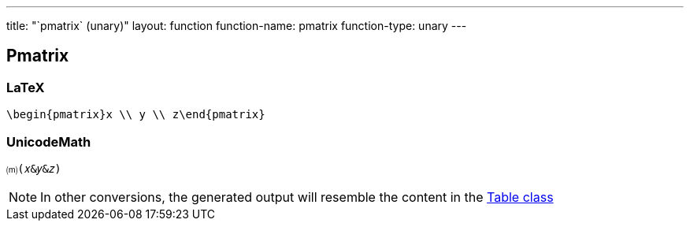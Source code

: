 ---
title: "`pmatrix` (unary)"
layout: function
function-name: pmatrix
function-type: unary
---

[[pmatrix]]
== Pmatrix

=== LaTeX

[source,latex]
----
\begin{pmatrix}x \\ y \\ z\end{pmatrix}
----


=== UnicodeMath

[source,unicodemath]
----
⒨(𝑥&𝑦&𝑧)
----


NOTE: In other conversions, the generated output will resemble the content in the link:../table[Table class]
